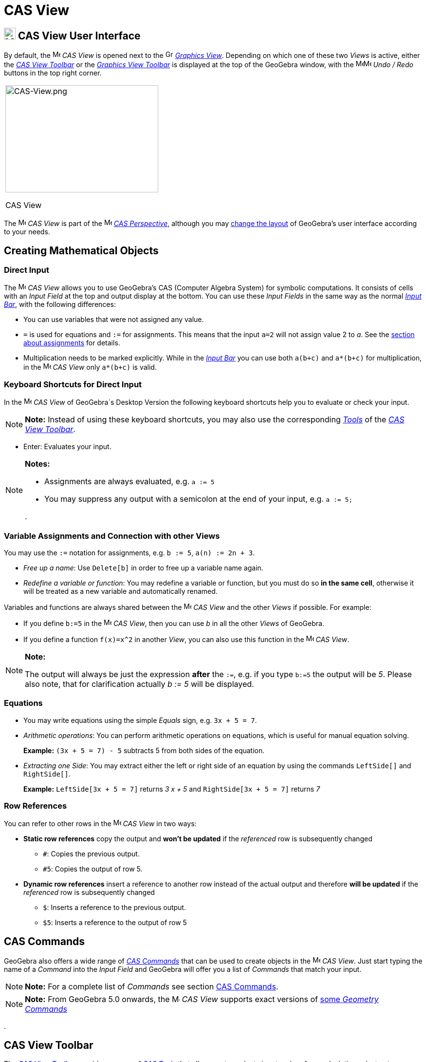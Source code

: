 = CAS View

== [#CAS_View_User_Interface]#image:24px-Menu_view_cas.svg.png[Menu view cas.svg,width=24,height=24] CAS View User Interface#

By default, the image:16px-Menu_view_cas.svg.png[Menu view cas.svg,width=16,height=16] _CAS View_ is opened next to the
image:16px-Menu_view_graphics.svg.png[Graphics View,title="Graphics View",width=16,height=16]
_xref:/Graphics_View.adoc[Graphics View]_. Depending on which one of these two _Views_ is active, either the
xref:/tools/CAS_Tools.adoc[_CAS View Toolbar_] or the xref:/tools/Graphics_Tools.adoc[_Graphics View Toolbar_] is
displayed at the top of the GeoGebra window, with the
image:16px-Menu-edit-undo.svg.png[Menu-edit-undo.svg,width=16,height=16]image:16px-Menu-edit-redo.svg.png[Menu-edit-redo.svg,width=16,height=16]
_Undo / Redo_ buttons in the top right corner.

[width="100%",cols="100%",]
|===
a|
image:314px-CAS-View.png[CAS-View.png,width=314,height=220]

CAS View

|===

The image:16px-Menu_view_cas.svg.png[Menu view cas.svg,width=16,height=16] _CAS View_ is part of the
image:16px-Menu_view_cas.svg.png[Menu view cas.svg,width=16,height=16] xref:/Perspectives.adoc[_CAS Perspective_],
although you may xref:/GeoGebra_5.0_Desktop_vs._Web_and_Tablet_App.adoc[change the layout] of GeoGebra's user interface
according to your needs.

== [#Creating_Mathematical_Objects]#Creating Mathematical Objects#

=== [#Direct_Input]#Direct Input#

The image:16px-Menu_view_cas.svg.png[Menu view cas.svg,width=16,height=16] _CAS View_ allows you to use GeoGebra's CAS
(Computer Algebra System) for symbolic computations. It consists of cells with an _Input Field_ at the top and output
display at the bottom. You can use these _Input Fields_ in the same way as the normal _xref:/Input_Bar.adoc[Input Bar]_,
with the following differences:

* You can use variables that were not assigned any value.
* `=` is used for equations and `:=` for assignments. This means that the input `a=2` will not assign value 2 to _a_.
See the xref:/.adoc[section about assignments] for details.
* Multiplication needs to be marked explicitly. While in the _xref:/Input_Bar.adoc[Input Bar]_ you can use both `a(b+c)`
and `a*(b+c)` for multiplication, in the image:16px-Menu_view_cas.svg.png[Menu view cas.svg,width=16,height=16] _CAS
View_ only `a*(b+c)` is valid.

=== [#Keyboard_Shortcuts_for_Direct_Input]#Keyboard Shortcuts for Direct Input#

In the image:16px-Menu_view_cas.svg.png[Menu view cas.svg,width=16,height=16] _CAS View_ of GeoGebra´s Desktop Version
the following keyboard shortcuts help you to evaluate or check your input.

[NOTE]

====

*Note:* Instead of using these keyboard shortcuts, you may also use the corresponding
xref:/tools/CAS_Tools.adoc[_Tools_] of the xref:/.adoc[_CAS View Toolbar_].

====

* [.kcode]#Enter#: Evaluates your input.

[NOTE]

====

*Notes:*

* Assignments are always evaluated, e.g. `a := 5`
* You may suppress any output with a semicolon at the end of your input, e.g. `a := 5;`

.

====

=== [#Variable_Assignments_and_Connection_with_other_Views]#Variable Assignments and Connection with other Views#

You may use the `:=` notation for assignments, e.g. `b := 5`, `a(n) := 2n + 3`.

* _Free up a name_: Use `Delete[b]` in order to free up a variable name again.
* _Redefine a variable or function_: You may redefine a variable or function, but you must do so *in the same cell*,
otherwise it will be treated as a new variable and automatically renamed.

Variables and functions are always shared between the image:16px-Menu_view_cas.svg.png[Menu view
cas.svg,width=16,height=16] _CAS View_ and the other _Views_ if possible. For example:

* If you define `b:=5` in the image:16px-Menu_view_cas.svg.png[Menu view cas.svg,width=16,height=16] _CAS View_, then
you can use _b_ in all the other _Views_ of GeoGebra.
* If you define a function `f(x)=x^2` in another _View_, you can also use this function in the
image:16px-Menu_view_cas.svg.png[Menu view cas.svg,width=16,height=16] _CAS View_.

[NOTE]

====

*Note:*

The output will always be just the expression *after* the `:=`, e.g. if you type `b:=5` the output will be _5_. Please
also note, that for clarification actually _b := 5_ will be displayed.

====

=== [#Equations]#Equations#

* You may write equations using the simple _Equals_ sign, e.g. `3x + 5 = 7`.
* _Arithmetic operations_: You can perform arithmetic operations on equations, which is useful for manual equation
solving.
+
[EXAMPLE]

====

*Example:* `(3x + 5 = 7) - 5` subtracts 5 from both sides of the equation.

====

* _Extracting one Side_: You may extract either the left or right side of an equation by using the commands `LeftSide[]`
and `RightSide[]`.
+
[EXAMPLE]

====

*Example:* `LeftSide[3x + 5 = 7]` returns _3 x + 5_ and `RightSide[3x + 5 = 7]` returns _7_

====

=== [#Row_References]#Row References#

You can refer to other rows in the image:16px-Menu_view_cas.svg.png[Menu view cas.svg,width=16,height=16] _CAS View_ in
two ways:

* *Static row references* copy the output and *won't be updated* if the _referenced_ row is subsequently changed
** `#`: Copies the previous output.
** `#5`: Copies the output of row 5.
* *Dynamic row references* insert a reference to another row instead of the actual output and therefore *will be
updated* if the _referenced_ row is subsequently changed
** `$`: Inserts a reference to the previous output.
** `$5`: Inserts a reference to the output of row 5

== [#CAS_Commands]#CAS Commands#

GeoGebra also offers a wide range of _xref:/commands/CAS_Commands.adoc[CAS Commands]_ that can be used to create objects
in the image:16px-Menu_view_cas.svg.png[Menu view cas.svg,width=16,height=16] _CAS View_. Just start typing the name of
a _Command_ into the _Input Field_ and GeoGebra will offer you a list of _Commands_ that match your input.

[NOTE]

====

*Note:* For a complete list of _Commands_ see section xref:/commands/CAS_Commands.adoc[CAS Commands].

====

[NOTE]

====

*Note:* From GeoGebra 5.0 onwards, the image:16px-Menu_view_cas.svg.png[Menu view cas.svg,width=16,height=16] _CAS View_
supports exact versions of xref:/commands/CAS_View_Supported_Geometry_Commands.adoc[some _Geometry Commands_]

====

.

== [#CAS_View_Toolbar]#CAS View Toolbar#

The xref:/tools/CAS_Tools.adoc[_CAS View Toolbar_] provides a range of _xref:/tools/CAS_Tools.adoc[CAS Tools]_ that
allow you to evaluate input and perform calculations. Just enter your input and select the corresponding _CAS Tool_
afterwards in order to apply it to your input.

xref:/tools/CAS_Tools.adoc[image:315px-Toolbar-CAS.png[Toolbar-CAS.png,width=315,height=32]]

[NOTE]

====

*image:18px-Bulbgraph.png[Note,title="Note",width=18,height=22] Hint:* In GeoGebra Classic 5 you may select part of the
input text to only apply the operation to this selected part. This feature is not available in Classic 6 at the moment.

====

[NOTE]

====

*Note:* For a complete list of _Tools_ see _xref:/tools/CAS_Tools.adoc[CAS Tools]_.

====

== [#Context_Menus]#Context Menus#

=== [#Row_Header_Context_Menu]#Row Header Context Menu#

In the GeoGebra Desktop Version you can right click (MacOS: [.kcode]#Ctrl#-click) on a row header in order to show a
_Context Menu_ with the following options:

* *Insert Above*: Inserts an empty row above the current one.
* *Insert Below*: Inserts an empty row below the current one.
* *Delete Row*: Deletes the contents of the current row.
* *Text*: Toggles between the current result and a text showing the current result contained in the row, which allows
the user to insert comments.
* *Copy as LaTeX* (GeoGebra Desktop): Copies the contents of the current row to your computer’s clipboard, allowing you
to paste the contents e.g. in a xref:/Text.adoc[Text] object.

[NOTE]

====

*Note:* To copy the contents of more than one CAS row as LaTeX, select the rows you want with [.kcode]#Ctrl#-click
(MacOS: [.kcode]#Cmd#-click), then right-click (MacOS: [.kcode]#Ctrl#-click) on the row header and select _Copy as
LaTeX_.

====

=== [#Cell_Context_Menu]#Cell Context Menu#

In the GeoGebra Desktop Version you can right click (MacOS: [.kcode]#Ctrl#-click) on a CAS output cell in order to show
a _Context Menu_ with the following options:

* *Copy*: Copies the cell contents to the your computer’s clipboard. Then, right click on a new cell in order to show
the *Paste* option.
* *Copy as LaTeX*: Copies the cell contents in LaTeX format to the your computer’s clipboard, so it can be pasted into a
xref:/Text.adoc[Text] object or a LaTeX editor.
* *Copy as LibreOffice Formula*: Copies the cell contents in LibreOffice formula format to your computer’s clipboard, so
it can be pasted in a word processing document.
* *Copy as Image*: Copies the cell contents in PNG format to your computer’s clipboard, so it can be pasted into an
xref:/tools/Image_Tool.adoc[Image] object or in a word processing document.

== [#Display_of_Mathematical_Objects]#Display of Mathematical Objects#

=== [#CAS_View_Style_Bar]#xref:/Style_Bar.adoc[CAS View Style Bar]#

The xref:/Style_Bar.adoc[_CAS View Style Bar_] provides buttons to

* image:16px-Stylingbar_text.svg.png[Stylingbar text.svg,width=16,height=16] change the text style
(image:16px-Stylingbar_text_bold.svg.png[Stylingbar text bold.svg,width=16,height=16] *bold* and
image:16px-Stylingbar_text_italic.svg.png[Stylingbar text italic.svg,width=16,height=16] _italics_) and
image:16px-Stylingbar_color_white.svg.png[Stylingbar color white.svg,width=16,height=16] color
* display a image:16px-Cas-keyboard.png[Cas-keyboard.png,width=16,height=16] virtual keyboard (GeoGebra Desktop)
* display additional image:16px-Stylingbar_dots.svg.png[Stylingbar dots.svg,width=16,height=16]
xref:/Views.adoc[_Views_] in the GeoGebra window (GeoGebra Web and Tablet Apps)

=== [#Showing_CAS_Objects_in_the_Graphics_View]#Showing CAS Objects in the image:20px-Menu_view_graphics.svg.png[Graphics View,title="Graphics View",width=20,height=20] _Graphics View_#

In the image:16px-Menu_view_cas.svg.png[Menu view cas.svg,width=16,height=16] _CAS View_, the icon to the left of every
row shows the current visibility state (shown or hidden) of the object defined in it (when possible). You may directly
click on the little image:16px-Mode_showhideobject.svg.png[Mode showhideobject.svg,width=16,height=16] _Show / Hide
Object_ icon in order to change the visibility status of the object in the
image:16px-Menu_view_graphics.svg.png[Graphics View,title="Graphics View",width=16,height=16]
_xref:/Graphics_View.adoc[Graphics View]_.
